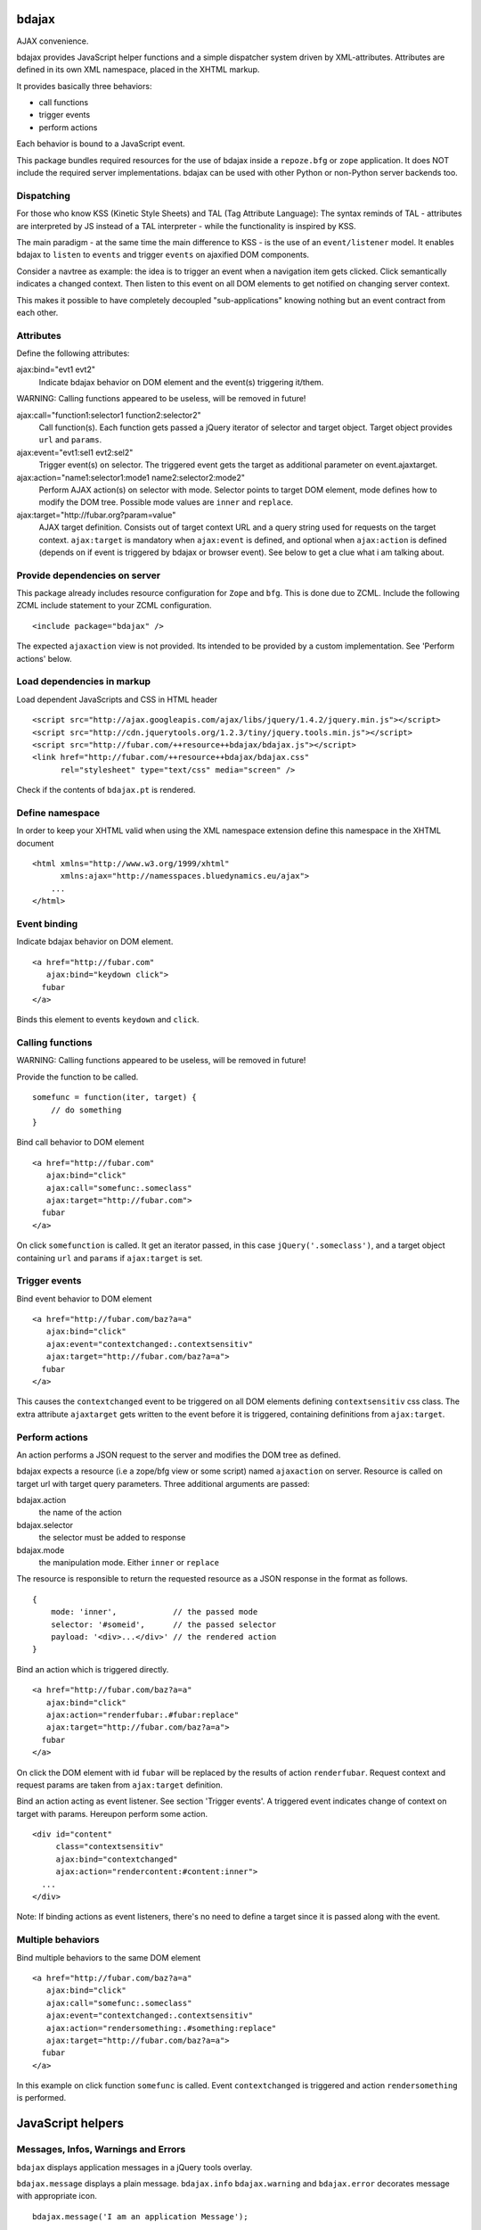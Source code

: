 bdajax
======

AJAX convenience.

bdajax provides JavaScript helper functions and a simple dispatcher system 
driven by XML-attributes. Attributes are defined in its own XML namespace, 
placed in the XHTML markup.

It provides basically three behaviors:

- call functions

- trigger events

- perform actions

Each behavior is bound to a JavaScript event. 

This package bundles required resources for the use of bdajax inside a 
``repoze.bfg`` or ``zope`` application. It does NOT include the required server
implementations. bdajax can be used with other Python or non-Python server 
backends too.

Dispatching
-----------

For those who know KSS (Kinetic Style Sheets) and TAL (Tag Attribute Language):
The syntax reminds of TAL - attributes are interpreted by JS instead of a TAL
interpreter - while the functionality is inspired by KSS.

The main paradigm - at the same time the main difference to KSS - is the use
of an ``event/listener`` model. It enables bdajax to ``listen`` to ``events``
and trigger ``events`` on ajaxified DOM components.

Consider a navtree as example: the idea is to trigger an event when a navigation
item gets clicked. Click semantically indicates a changed context. Then listen 
to this event on all DOM elements to get notified on changing server context.

This makes it possible to have completely decoupled "sub-applications" knowing
nothing but an event contract from each other.

Attributes
----------

Define the following attributes:

ajax:bind="evt1 evt2"
    Indicate bdajax behavior on DOM element and the event(s) triggering
    it/them.

WARNING: Calling functions appeared to be useless, will be removed in future!

ajax:call="function1:selector1 function2:selector2"
    Call function(s). Each function gets passed a jQuery iterator of
    selector and target object. Target object provides ``url`` and
    ``params``.

ajax:event="evt1:sel1 evt2:sel2"
    Trigger event(s) on selector. The triggered event gets the target
    as additional parameter on event.ajaxtarget.
  
ajax:action="name1:selector1:mode1 name2:selector2:mode2"
    Perform AJAX action(s) on selector with mode. Selector points to target
    DOM element, mode defines how to modify the DOM tree. Possible
    mode values are ``inner`` and ``replace``.
  
ajax:target="http://fubar.org?param=value"
    AJAX target definition. Consists out of target context URL and a
    query string used for requests on the target context.
    ``ajax:target`` is mandatory when ``ajax:event`` is defined, and
    optional when ``ajax:action`` is defined (depends on if event is triggered
    by bdajax or browser event). See below to get a clue what i am
    talking about.

Provide dependencies on server
------------------------------

This package already includes resource configuration for ``Zope`` and ``bfg``.
This is done due to ZCML. Include the following ZCML include statement to your
ZCML configuration.
::

    <include package="bdajax" />

The expected ``ajaxaction`` view is not provided. Its intended to be provided by 
a custom implementation. See 'Perform actions' below.

Load dependencies in markup
---------------------------

Load dependent JavaScripts and CSS in HTML header 
::

    <script src="http://ajax.googleapis.com/ajax/libs/jquery/1.4.2/jquery.min.js"></script> 
    <script src="http://cdn.jquerytools.org/1.2.3/tiny/jquery.tools.min.js"></script>
    <script src="http://fubar.com/++resource++bdajax/bdajax.js"></script>
    <link href="http://fubar.com/++resource++bdajax/bdajax.css"
          rel="stylesheet" type="text/css" media="screen" />

Check if the contents of ``bdajax.pt`` is rendered.

Define namespace
----------------

In order to keep your XHTML valid when using the XML namespace extension define 
this namespace in the XHTML document
::

    <html xmlns="http://www.w3.org/1999/xhtml"
          xmlns:ajax="http://namesspaces.bluedynamics.eu/ajax">
        ...
    </html>

Event binding
-------------

Indicate bdajax behavior on DOM element.
::

    <a href="http://fubar.com"
       ajax:bind="keydown click">
      fubar
    </a>

Binds this element to events ``keydown`` and ``click``.


Calling functions
-----------------

WARNING: Calling functions appeared to be useless, will be removed in future!

Provide the function to be called.
::

    somefunc = function(iter, target) {
        // do something
    }

Bind call behavior to DOM element
::

    <a href="http://fubar.com"
       ajax:bind="click"
       ajax:call="somefunc:.someclass"
       ajax:target="http://fubar.com">
      fubar
    </a>

On click ``somefunction`` is called. It get an iterator passed, in this case 
``jQuery('.someclass')``, and a target object containing ``url`` and ``params`` 
if ``ajax:target`` is set.

Trigger events
--------------

Bind event behavior to DOM element
::

    <a href="http://fubar.com/baz?a=a"
       ajax:bind="click"
       ajax:event="contextchanged:.contextsensitiv"
       ajax:target="http://fubar.com/baz?a=a">
      fubar
    </a>

This causes the ``contextchanged`` event to be triggered on all DOM elements
defining ``contextsensitiv`` css class. The extra attribute ``ajaxtarget`` gets
written to the event before it is triggered, containing definitions from
``ajax:target``.

Perform actions
---------------

An action performs a JSON request to the server and modifies the DOM tree as
defined.

bdajax expects a resource (i.e a zope/bfg view or some script) named  
``ajaxaction`` on server. Resource is called on target url with target query 
parameters. Three additional arguments are passed:

bdajax.action
    the name of the action

bdajax.selector
    the selector must be added to response

bdajax.mode
    the manipulation mode. Either ``inner`` or ``replace``

The resource is responsible to return the requested resource as a JSON
response in the format as follows. 
::

    {
        mode: 'inner',            // the passed mode
        selector: '#someid',      // the passed selector
        payload: '<div>...</div>' // the rendered action
    }

Bind an action which is triggered directly.
::

    <a href="http://fubar.com/baz?a=a"
       ajax:bind="click"
       ajax:action="renderfubar:.#fubar:replace"
       ajax:target="http://fubar.com/baz?a=a">
      fubar
    </a>

On click the DOM element with id ``fubar`` will be replaced by the results of 
action ``renderfubar``. Request context and request params are taken from 
``ajax:target`` definition.

Bind an action acting as event listener. See section 'Trigger events'.
A triggered event indicates change of context on target with params. 
Hereupon perform some action.
::

    <div id="content"
         class="contextsensitiv"
         ajax:bind="contextchanged"
         ajax:action="rendercontent:#content:inner">
      ...
    </div>

Note: If binding actions as event listeners, there's no need to define a target
since it is passed along with the event.

Multiple behaviors
------------------

Bind multiple behaviors to the same DOM element
::

    <a href="http://fubar.com/baz?a=a"
       ajax:bind="click"
       ajax:call="somefunc:.someclass"
       ajax:event="contextchanged:.contextsensitiv"
       ajax:action="rendersomething:.#something:replace"
       ajax:target="http://fubar.com/baz?a=a">
      fubar
    </a>

In this example on click function ``somefunc`` is called. Event 
``contextchanged`` is triggered and action ``rendersomething`` is performed.


JavaScript helpers
==================

Messages, Infos, Warnings and Errors
------------------------------------

``bdajax`` displays application messages in a jQuery tools overlay. 

``bdajax.message`` displays a plain message. ``bdajax.info`` ``bdajax.warning`` 
and ``bdajax.error`` decorates message with appropriate icon.
::

    bdajax.message('I am an application Message');


Overlay helper
--------------

Load ajax action contents into an overlay.
::

    var overlay_api = bdajax.overlay({
        action: 'actionname',
        target: 'http://foobar.org?param=value'
    });


Modal dialog
------------

Render a modal dialog inside an overlay. The function expects an options object
and a callback function, which gets executed if user confirms dialog. The
callback gets passed the given options object as well. ``message`` is mandatory
in options.
::

    var options = {
        message: 'I am an application Message'
    };
    bdajax.dialog(options, callback);


URL Operations
--------------

Parse hyperlinks for base URL or request parameters.
::

    bdajax.parseurl('http://fubar.org?param=value');

results in
::

    'http://fubar.org'

while
::

    bdajax.parsequery('http://fubar.org?param=value');

results in
::

    { param: 'value' }

Do both at once by calling ``parsetarget``
::

    bdajax.parsetarget('http://fubar.org?param=value');

This result in
::

    {
        url: 'http://fubar.org',
        params: { param: 'value' }
    }


XMLHTTPRequest convenience
--------------------------

``bdajax`` function ``request`` is convenience for XMLHTTPRequests. By default 
it sends requests of type ``html`` and displays a ``bdajax.error`` message if 
request fails.
::

    bdajax.request({
        success: function(data) {
            // do something with data.
        },
        url: 'foo',
        params: {
            a: 'a',
            b: 'b'
        },
        type: 'json',
        error: function() {
            bdajax.error('Request failed');
        }
    });

Given ``url`` might contain a query string. It gets parsed and written to 
request parameters. If same request parameter is defined in URL query AND 
params object, latter one rules.

Options:

``success``
    Callback if request is successful.

``url``
    Request url as string.

``params`` (optional)
    Query parameters for request as Object. 

``type`` (optional)
    ``xml``, ``json``, ``script``, or ``html``.

``error`` (optional)
    Callback if request fails.


Perform action manually
-----------------------

Sometimes actions need to be performed inside JavaScript code. 
``bdajax.action`` provides this.
::

    var target = bdajax.parsetarget('http://fubar.org?param=value');
    bdajax.action({
        name: 'content',
        selector: '#content',
        mode: 'inner',
        url: target.url,
        params: target.params
    });

Options:

``name``
    Action name
    
``selector``
    result selector
    
``mode``
    action mode
    
``url``
    target url
    
``params``
    query params


Trigger events manually
-----------------------

Sometimes events need to be triggered manually. Since bdajax expects the
attribute ``ajaxtarget`` on the received event a convenience is provided.
::

    var url = 'http://fubar.org?param=value';
    bdajax.trigger('contextchanged', '.contextsensitiv', url)


3rd Party Javascript
--------------------

When writing applications, one might use its own set of custom JavaScripts
where some actions need to be bound in the markup. Therefore the ``binders`` 
object on ``bdajax`` is intended. Hooking a binding callback to this object 
results in a call every time bdajax hooks some markup.
::

    mybinder = function (context) {
        jQuery('mysel').bind('click', function() { ... });
    }
    bdajax.binders.mybinder = mybinder;


Browsers
========

bdajax is tested in:

    - Firefox 3.5
    
    - IE 7
    
    - to be continued... 

 
Contributors
============

    - Robert Niederreiter <rnix@squarewave.at>


Changes
=======

1.0b4
-----

    - add ``configure.zcml`` containing all configuration using
      ``zcml:condition``
      [rnix, 2010-11-16]

    - remove overlay data of modal dialog before reloading. otherwise callback
      options are cached
      [rnix, 2010-11-09]
    
    - disable ajax request caching by default in ``bdajax.request``
      [rnix, 2010-11-09]

    - add modal dialog to bdajax
      [rnix, 2010-11-09]
    
    - mark ``ajax:call`` API deprecated. Will be removed for 1.0 final
      [rnix, 2010-11-09]

1.0b3
-----

    - add class ``allowMultiSubmit`` to fit a plone JS contract.
      [rnix, 2010-07-01]

    - fix bug in bdajax.request when finding url including query params.
      [rnix, 2010-07-01]

1.0b2
-----

    - switch to jQuery tools 1.2.3.
      [rnix, 2010-07-01]

    - call binders with correct context
      [rnix, 2010-05-16]

    - add overlay helper function and corresponding styles
      [rnix, 2010-05-16]

1.0b1
-----

    - make it work
      [rnix]